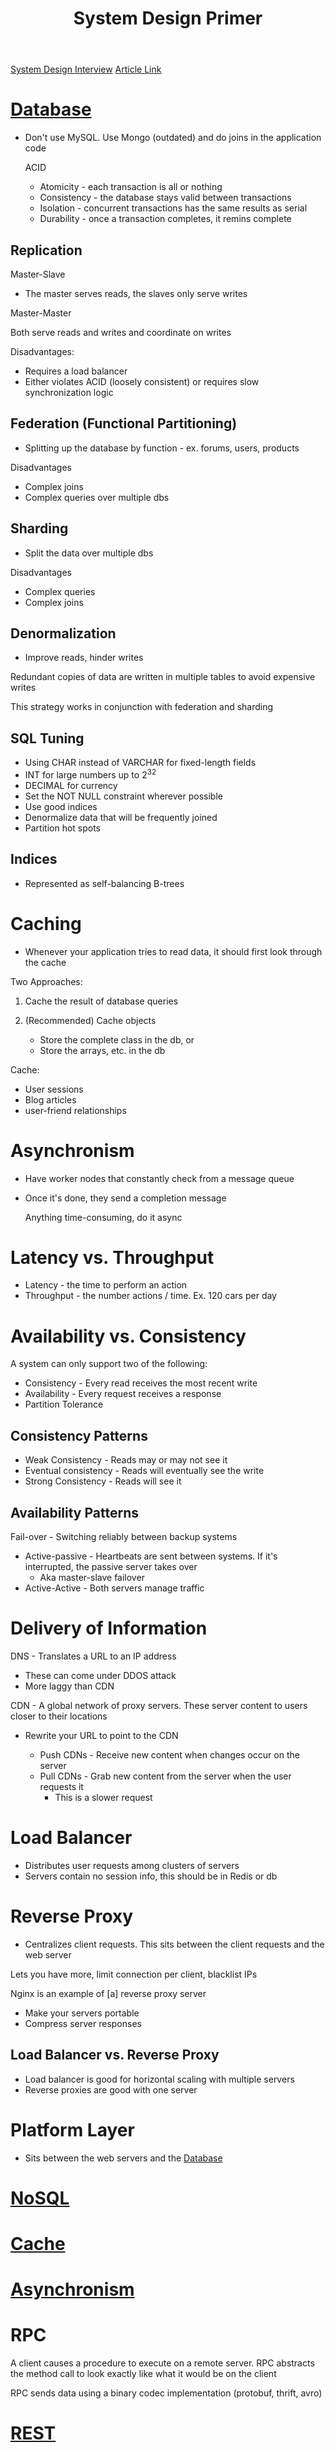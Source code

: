 :PROPERTIES:
:ID:       195A9D78-086C-4CDB-B4CA-8451D250A45B
:END:
#+title: System Design Primer
#+filetags: Programming Drill
[[id:28368C54-E2A6-4E7A-9CB3-43CEA3F82BA7][System Design Interview]]
[[https://github.com/donnemartin/system-design-primer?tab=readme-ov-file][Article Link]]

* [[id:8C8AADB8-324A-4DF4-9A15-E7AED2E08711][Database]]

- Don't use MySQL. Use Mongo (outdated) and do joins in the application code

 ACID

 - Atomicity   - each transaction is all or nothing
 - Consistency - the database stays valid between transactions
 - Isolation   - concurrent transactions has the same results as serial
 - Durability  - once a transaction completes, it remins complete

** Replication

Master-Slave

- The master serves reads, the slaves only serve writes

Master-Master

Both serve reads and writes and coordinate on writes

Disadvantages:

- Requires a load balancer
- Either violates ACID (loosely consistent) or requires slow synchronization logic

** Federation (Functional Partitioning)

- Splitting up the database by function - ex. forums, users, products

Disadvantages

- Complex joins
- Complex queries over multiple dbs

** Sharding

- Split the data over multiple dbs

Disadvantages

- Complex queries
- Complex joins

** Denormalization

- Improve reads, hinder writes

Redundant copies of data are written in multiple tables to avoid expensive writes

This strategy works in conjunction with federation and sharding

** SQL Tuning

- Using CHAR instead of VARCHAR for fixed-length fields
- INT for large numbers up to 2^32
- DECIMAL for currency
- Set the NOT NULL constraint wherever possible
- Use good indices
- Denormalize data that will be frequently joined
- Partition hot spots

** Indices

- Represented as self-balancing B-trees

* Caching

- Whenever your application tries to read data, it should first look through the cache

Two Approaches:

1. Cache the result of database queries
2. (Recommended) Cache objects

   - Store the complete class in the db, or
   - Store the arrays, etc. in the db

Cache:
- User sessions
- Blog articles
- user-friend relationships

* Asynchronism

- Have worker nodes that constantly check from a message queue
- Once it's done, they send a completion message

  Anything time-consuming, do it async

* Latency vs. Throughput

- Latency - the time to perform an action
- Throughput - the number actions / time. Ex. 120 cars per day

* Availability vs. Consistency

A system can only support two of the following:

- Consistency - Every read receives the most recent write
- Availability - Every request receives a response
- Partition Tolerance

** Consistency Patterns

- Weak Consistency     - Reads may or may not see it
- Eventual consistency - Reads will eventually see the write
- Strong Consistency   - Reads will see it

** Availability Patterns

Fail-over - Switching reliably between backup systems

- Active-passive - Heartbeats are sent between systems. If it's interrupted, the passive server takes over
    - Aka master-slave failover

- Active-Active - Both servers manage traffic

* Delivery of Information

DNS - Translates a URL to an IP address

  - These can come under DDOS attack
  - More laggy than CDN

CDN - A global network of proxy servers. These server content to users closer to their locations

- Rewrite your URL to point to the CDN

  - Push CDNs - Receive new content when changes occur on the server
  - Pull CDNs - Grab new content from the server when the user requests it
    - This is a slower request

* Load Balancer

- Distributes user requests among clusters of servers
- Servers contain no session info, this should be in Redis or db

* Reverse Proxy

- Centralizes client requests. This sits between the client requests and the web server

Lets you have more, limit connection per client, blacklist IPs

Nginx is an example of [a] reverse proxy server

- Make your servers portable
- Compress server responses

** Load Balancer vs. Reverse Proxy

- Load balancer is good for horizontal scaling with multiple servers
- Reverse proxies are good with one server

* Platform Layer

- Sits between the web servers and the [[id:8C8AADB8-324A-4DF4-9A15-E7AED2E08711][Database]]

* [[id:CEF16D2A-5EC9-44EA-A26D-2DDCDD104F62][NoSQL]]
* [[id:9F7C6AC3-B771-4E33-BDE2-724B31DBC93C][Cache]]
* [[id:09759588-48B9-4E9C-BB1B-6974068E29CD][Asynchronism]]
* RPC

A client causes a procedure to execute on a remote server. RPC abstracts the method call to look exactly like
  what it would be on the client

RPC sends data using a binary codec implementation (protobuf, thrift, avro)

* [[id:0901C8A4-6423-4944-BCEF-ADCCA854B5BD][REST]]
